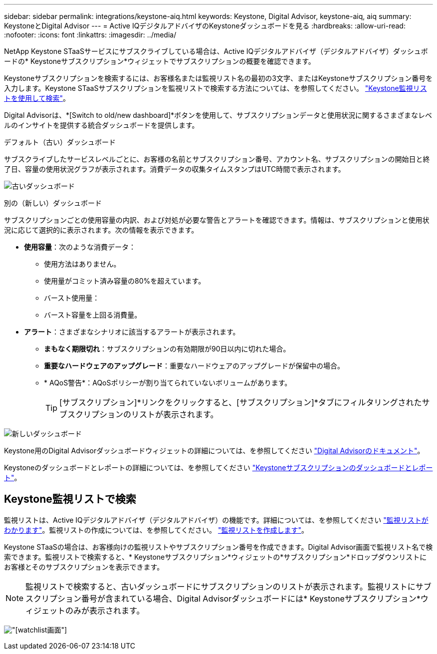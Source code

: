---
sidebar: sidebar 
permalink: integrations/keystone-aiq.html 
keywords: Keystone, Digital Advisor, keystone-aiq, aiq 
summary: KeystoneとDigital Advisor 
---
= Active IQデジタルアドバイザのKeystoneダッシュボードを見る
:hardbreaks:
:allow-uri-read: 
:nofooter: 
:icons: font
:linkattrs: 
:imagesdir: ../media/


[role="lead"]
NetApp Keystone STaaSサービスにサブスクライブしている場合は、Active IQデジタルアドバイザ（デジタルアドバイザ）ダッシュボードの* Keystoneサブスクリプション*ウィジェットでサブスクリプションの概要を確認できます。

Keystoneサブスクリプションを検索するには、お客様名または監視リスト名の最初の3文字、またはKeystoneサブスクリプション番号を入力します。Keystone STaaSサブスクリプションを監視リストで検索する方法については、を参照してください。 link:../integrations/keystone-aiq.html#search-by-using-keystone-watchlists["Keystone監視リストを使用して検索"]。

Digital Advisorは、*[Switch to old/new dashboard]*ボタンを使用して、サブスクリプションデータと使用状況に関するさまざまなレベルのインサイトを提供する統合ダッシュボードを提供します。

.デフォルト（古い）ダッシュボード
サブスクライブしたサービスレベルごとに、お客様の名前とサブスクリプション番号、アカウント名、サブスクリプションの開始日と終了日、容量の使用状況グラフが表示されます。消費データの収集タイムスタンプはUTC時間で表示されます。

image:old-db.png["古いダッシュボード"]

.別の（新しい）ダッシュボード
サブスクリプションごとの使用容量の内訳、および対処が必要な警告とアラートを確認できます。情報は、サブスクリプションと使用状況に応じて選択的に表示されます。次の情報を表示できます。

* *使用容量*：次のような消費データ：
+
** 使用方法はありません。
** 使用量がコミット済み容量の80%を超えています。
** バースト使用量：
** バースト容量を上回る消費量。


* *アラート*：さまざまなシナリオに該当するアラートが表示されます。
+
** *まもなく期限切れ*：サブスクリプションの有効期限が90日以内に切れた場合。
** *重要なハードウェアのアップグレード*：重要なハードウェアのアップグレードが保留中の場合。
** * AQoS警告*：AQoSポリシーが割り当てられていないボリュームがあります。
+

TIP: [サブスクリプション]*リンクをクリックすると、[サブスクリプション]*タブにフィルタリングされたサブスクリプションのリストが表示されます。





image:new-db.png["新しいダッシュボード"]

Keystone用のDigital Advisorダッシュボードウィジェットの詳細については、を参照してください https://docs.netapp.com/us-en/active-iq/view_keystone_capacity_utilization.html["Digital Advisorのドキュメント"^]。

Keystoneのダッシュボードとレポートの詳細については、を参照してください link:../integrations/aiq-keystone-details.html["Keystoneサブスクリプションのダッシュボードとレポート"]。



== Keystone監視リストで検索

監視リストは、Active IQデジタルアドバイザ（デジタルアドバイザ）の機能です。詳細については、を参照してください https://docs.netapp.com/us-en/active-iq/concept_overview_dashboard.html["監視リストがわかります"^]。監視リストの作成については、を参照してください。 https://docs.netapp.com/us-en/active-iq/task_add_watchlist.html["監視リストを作成します"^]。

Keystone STaaSの場合は、お客様向けの監視リストやサブスクリプション番号を作成できます。Digital Advisor画面で監視リスト名で検索できます。監視リストで検索すると、* Keystoneサブスクリプション*ウィジェットの*サブスクリプション*ドロップダウンリストにお客様とそのサブスクリプションを表示できます。


NOTE: 監視リストで検索すると、古いダッシュボードにサブスクリプションのリストが表示されます。監視リストにサブスクリプション番号が含まれている場合、Digital Advisorダッシュボードには* Keystoneサブスクリプション*ウィジェットのみが表示されます。

image:watchlist.png["[watchlist]画面"]
